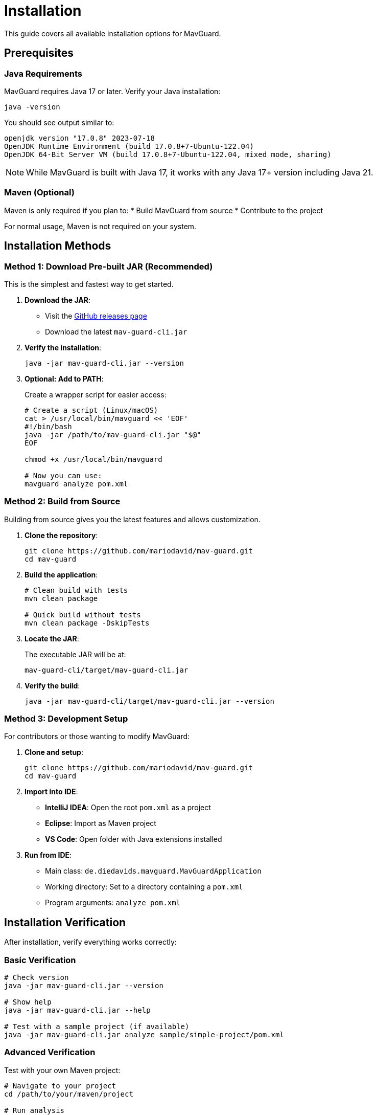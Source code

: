 = Installation

This guide covers all available installation options for MavGuard.

== Prerequisites

=== Java Requirements

MavGuard requires Java 17 or later. Verify your Java installation:

[source,bash]
----
java -version
----

You should see output similar to:
[source,console]
----
openjdk version "17.0.8" 2023-07-18
OpenJDK Runtime Environment (build 17.0.8+7-Ubuntu-122.04)
OpenJDK 64-Bit Server VM (build 17.0.8+7-Ubuntu-122.04, mixed mode, sharing)
----

[NOTE]
====
While MavGuard is built with Java 17, it works with any Java 17+ version including Java 21.
====

=== Maven (Optional)

Maven is only required if you plan to:
* Build MavGuard from source
* Contribute to the project

For normal usage, Maven is not required on your system.

== Installation Methods

=== Method 1: Download Pre-built JAR (Recommended)

This is the simplest and fastest way to get started.

1. **Download the JAR**:
   - Visit the https://github.com/mariodavid/mav-guard/releases[GitHub releases page]
   - Download the latest `mav-guard-cli.jar`

2. **Verify the installation**:
+
[source,bash]
----
java -jar mav-guard-cli.jar --version
----

3. **Optional: Add to PATH**:
+
Create a wrapper script for easier access:
+
[source,bash]
----
# Create a script (Linux/macOS)
cat > /usr/local/bin/mavguard << 'EOF'
#!/bin/bash
java -jar /path/to/mav-guard-cli.jar "$@"
EOF

chmod +x /usr/local/bin/mavguard

# Now you can use:
mavguard analyze pom.xml
----

=== Method 2: Build from Source

Building from source gives you the latest features and allows customization.

1. **Clone the repository**:
+
[source,bash]
----
git clone https://github.com/mariodavid/mav-guard.git
cd mav-guard
----

2. **Build the application**:
+
[source,bash]
----
# Clean build with tests
mvn clean package

# Quick build without tests
mvn clean package -DskipTests
----

3. **Locate the JAR**:
+
The executable JAR will be at:
+
[source,console]
----
mav-guard-cli/target/mav-guard-cli.jar
----

4. **Verify the build**:
+
[source,bash]
----
java -jar mav-guard-cli/target/mav-guard-cli.jar --version
----

=== Method 3: Development Setup

For contributors or those wanting to modify MavGuard:

1. **Clone and setup**:
+
[source,bash]
----
git clone https://github.com/mariodavid/mav-guard.git
cd mav-guard
----

2. **Import into IDE**:
   - **IntelliJ IDEA**: Open the root `pom.xml` as a project
   - **Eclipse**: Import as Maven project
   - **VS Code**: Open folder with Java extensions installed

3. **Run from IDE**:
   - Main class: `de.diedavids.mavguard.MavGuardApplication`
   - Working directory: Set to a directory containing a `pom.xml`
   - Program arguments: `analyze pom.xml`

== Installation Verification

After installation, verify everything works correctly:

=== Basic Verification

[source,bash]
----
# Check version
java -jar mav-guard-cli.jar --version

# Show help
java -jar mav-guard-cli.jar --help

# Test with a sample project (if available)
java -jar mav-guard-cli.jar analyze sample/simple-project/pom.xml
----

=== Advanced Verification

Test with your own Maven project:

[source,bash]
----
# Navigate to your project
cd /path/to/your/maven/project

# Run analysis
java -jar /path/to/mav-guard-cli.jar analyze pom.xml

# Check for updates
java -jar /path/to/mav-guard-cli.jar check-updates pom.xml
----

== PATH Configuration

=== Linux/macOS

Add MavGuard to your PATH for system-wide access:

[source,bash]
----
# Option 1: Symlink (recommended)
sudo ln -sf /path/to/mav-guard-cli.jar /usr/local/bin/mav-guard-cli.jar

# Create wrapper script
cat > ~/.local/bin/mavguard << 'EOF'
#!/bin/bash
java -jar /usr/local/bin/mav-guard-cli.jar "$@"
EOF
chmod +x ~/.local/bin/mavguard

# Add to PATH in ~/.bashrc or ~/.zshrc
echo 'export PATH="$HOME/.local/bin:$PATH"' >> ~/.bashrc
----

=== Windows

1. **Create a batch file**:
+
Create `mavguard.bat` in a directory on your PATH:
+
[source,batch]
----
@echo off
java -jar "C:\path\to\mav-guard-cli.jar" %*
----

2. **Add to PATH**:
   - Open System Properties → Environment Variables
   - Add the directory containing `mavguard.bat` to your PATH

== Docker Usage (Alternative)

If you prefer containerized execution:

[source,bash]
----
# Create a Dockerfile
cat > Dockerfile << 'EOF'
FROM openjdk:17-jre-slim
COPY mav-guard-cli.jar /app/mav-guard-cli.jar
WORKDIR /workspace
ENTRYPOINT ["java", "-jar", "/app/mav-guard-cli.jar"]
EOF

# Build the image
docker build -t mavguard .

# Use with your project
docker run --rm -v $(pwd):/workspace mavguard analyze pom.xml
----

== Troubleshooting Installation

=== Common Issues

**"Command not found" error**::
- Verify Java is installed and in PATH
- Check the path to the JAR file
- Ensure the JAR file has read permissions

**"Unsupported class file major version" error**::
- Your Java version is too old
- Install Java 17 or later

**"No main manifest attribute" error**::
- You're using the wrong JAR file
- Download the `-cli.jar` version, not just `-cli-sources.jar`

=== Getting Support

If you encounter installation issues:

1. Check the <<troubleshooting.adoc#,troubleshooting guide>>
2. Search existing GitHub issues
3. Create a new issue with:
   - Your operating system
   - Java version (`java -version`)
   - Installation method used
   - Complete error message

== Next Steps

With MavGuard installed:

* Learn the <<commands.adoc#,available commands>>
* Configure <<configuration.adoc#,repository settings>>
* Explore <<../examples/basic-usage.adoc#,usage examples>>